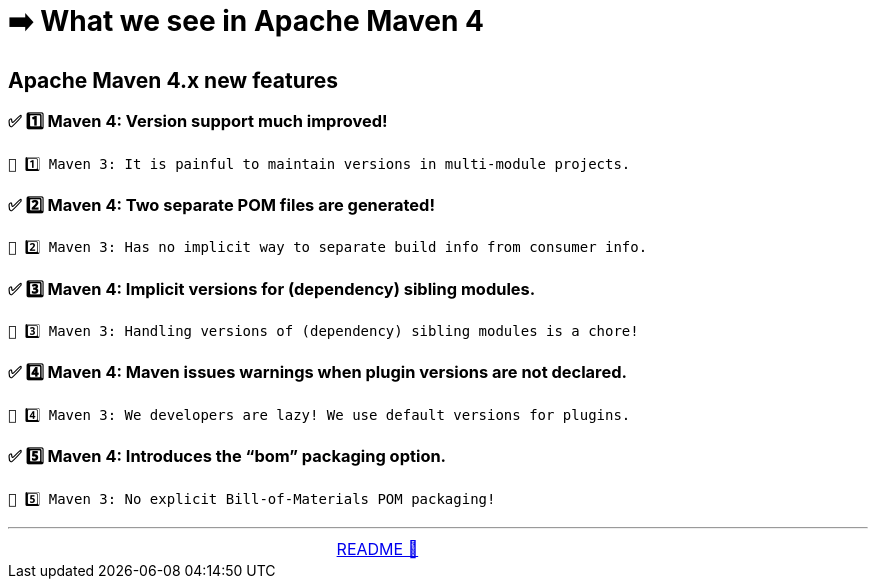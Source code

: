 = ➡️ What we see in Apache Maven 4

== Apache Maven 4.x new features


=== ✅ 1️⃣ Maven 4: Version support much improved!
    🛑 1️⃣ Maven 3: It is painful to maintain versions in multi-module projects.

=== ✅ 2️⃣ Maven 4: Two separate POM files are generated!
    🛑 2️⃣ Maven 3: Has no implicit way to separate build info from consumer info.

=== ✅ 3️⃣ Maven 4: Implicit versions for (dependency) sibling modules.
    🛑 3️⃣ Maven 3: Handling versions of (dependency) sibling modules is a chore!

=== ✅ 4️⃣ Maven 4: Maven issues warnings when plugin versions are not declared.
    🛑 4️⃣ Maven 3: We developers are lazy! We use default versions for plugins.

=== ✅ 5️⃣ Maven 4: Introduces the “bom” packaging option.
    🛑 5️⃣ Maven 3: No explicit Bill-of-Materials POM packaging!


'''

[caption=" ", .center, cols="<40%, ^20%, >40%", width=95%, grid=none, frame=none]
|===
| &nbsp;
| link:README.adoc[README 🔼]
| &nbsp;
|===
